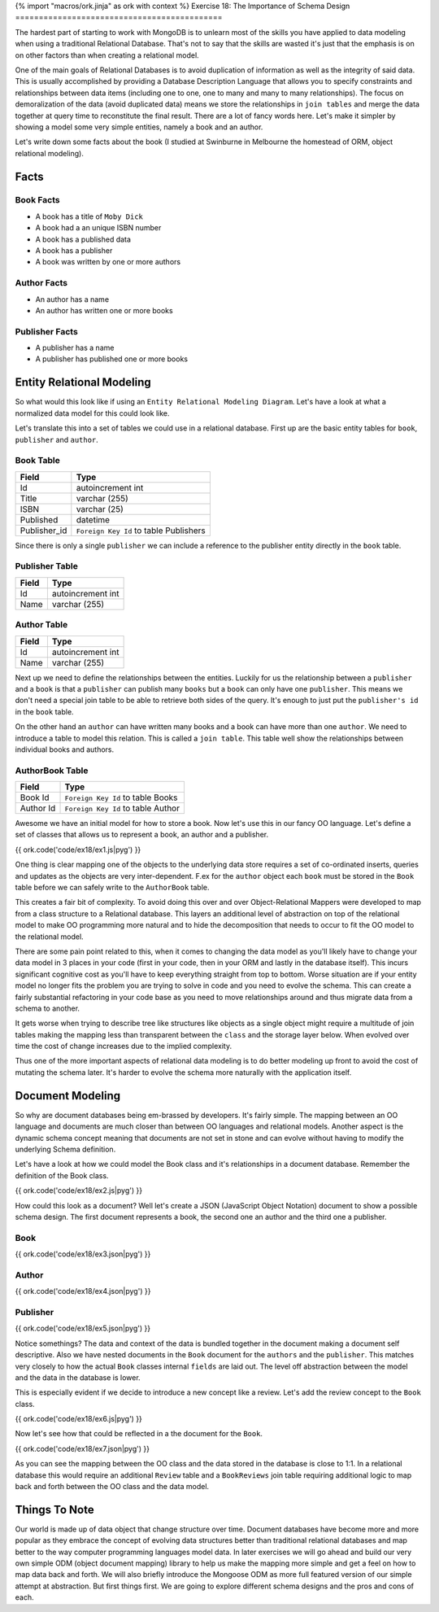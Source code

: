 {% import "macros/ork.jinja" as ork with context %}
Exercise 18: The Importance of Schema Design
============================================

The hardest part of starting to work with MongoDB is to unlearn most of the skills you have applied to data modeling when using a traditional Relational Database. That's not to say that the skills are wasted it's just that the emphasis is on on other factors than when creating a relational model.

One of the main goals of Relational Databases is to avoid duplication of information as well as the integrity of said data. This is usually accomplished by providing a Database Description Language that allows you to specify constraints and relationships between data items (including one to one, one to many and many to many relationships). The focus on demoralization of the data (avoid duplicated data) means we store the relationships in ``join tables`` and merge the data together at query time to reconstitute the final result. There are a lot of fancy words here. Let's make it simpler by showing a model some very simple entities, namely a book and an author.

Let's write down some facts about the book (I studied at Swinburne in Melbourne the homestead of ORM, object relational modeling).

Facts
-----

Book Facts
~~~~~~~~~~

- A book has a title of ``Moby Dick``
- A book had a an unique ISBN number
- A book has a published data
- A book has a publisher
- A book was written by one or more authors

Author Facts
~~~~~~~~~~~~

- An author has a name
- An author has written one or more books

Publisher Facts
~~~~~~~~~~~~~~~

- A publisher has a name
- A publisher has published one or more books

Entity Relational Modeling
--------------------------

So what would this look like if using an ``Entity Relational Modeling Diagram``. Let's have a look at what a normalized data model for this could look like.

.. image:: code/ex18/ex8.png

Let's translate this into a set of tables we could use in a relational database. First up are the basic entity tables for ``book``, ``publisher`` and ``author``.

Book Table
~~~~~~~~~~

======================= ==================================
Field                   Type
======================= ==================================
Id                      autoincrement int
Title                   varchar (255)
ISBN                    varchar (25)
Published               datetime
Publisher_id            ``Foreign Key Id`` to table Publishers
======================= ==================================

Since there is only a single ``publisher`` we can include a reference to the publisher entity directly in the ``book`` table.

Publisher Table
~~~~~~~~~~~~~~~

======================= ==================================
Field                   Type
======================= ==================================
Id                      autoincrement int
Name                    varchar (255)
======================= ==================================

Author Table
~~~~~~~~~~~~

======================= ==================================
Field                   Type
======================= ==================================
Id                      autoincrement int
Name                    varchar (255)
======================= ==================================

Next up we need to define the relationships between the entities. Luckily for us the relationship between a ``publisher`` and a ``book`` is that a ``publisher`` can publish many ``books`` but a ``book`` can only have one ``publisher``. This means we don't need a special join table to be able to retrieve both sides of the query. It's enough to just put the ``publisher's id`` in the ``book`` table.

On the other hand an ``author`` can have written many books and a book can have more than one ``author``. We need to introduce a table to model this relation. This is called a ``join table``. This table well show the relationships between individual books and authors.

AuthorBook Table
~~~~~~~~~~~~~~~~

======================= ==================================
Field                   Type
======================= ==================================
Book Id                 ``Foreign Key Id`` to table Books
Author Id               ``Foreign Key Id`` to table Author
======================= ==================================

Awesome we have an initial model for how to store a book. Now let's use this in our fancy OO language. Let's define a set of classes that allows us to represent a book, an author and a publisher.

{{ ork.code('code/ex18/ex1.js|pyg') }}

One thing is clear mapping one of the objects to the underlying data store requires a set of co-ordinated inserts, queries and updates as the objects are very inter-dependent. F.ex for the ``author`` object each ``book`` must be stored in the ``Book`` table before we can safely write to the ``AuthorBook`` table.

This creates a fair bit of complexity. To avoid doing this over and over Object-Relational Mappers were developed to map from a class structure to a Relational database. This layers an additional level of abstraction on top of the relational model to make OO programming more natural and to hide the decomposition that needs to occur to fit the OO model to the relational model.

There are some pain point related to this, when it comes to changing the data model as you'll likely have to change your data model in 3 places in your code (first in your code, then in your ORM and lastly in the database itself). This incurs significant cognitive cost as you'll have to keep everything straight from top to bottom. Worse situation are if your entity model no longer fits the problem you are trying to solve in code and you need to evolve the schema. This can create a fairly substantial refactoring in your code base as you need to move relationships around and thus migrate data from a schema to another.

It gets worse when trying to describe tree like structures like objects as a single object might require a multitude of join tables making the mapping less than transparent between the ``class`` and the storage layer below. When evolved over time the cost of change increases due to the implied complexity.

Thus one of the more important aspects of relational data modeling is to do better modeling up front to avoid the cost of mutating the schema later. It's harder to evolve the schema more naturally with the application itself. 

Document Modeling
-----------------

So why are document databases being em-brassed by developers. It's fairly simple. The mapping between an OO language and documents are much closer than between OO languages and relational models. Another aspect is the dynamic schema concept meaning that documents are not set in stone and can evolve without having to modify the underlying Schema definition.

Let's have a look at how we could model the Book class and it's relationships in a document database. Remember the definition of the Book class.

{{ ork.code('code/ex18/ex2.js|pyg') }}

How could this look as a document? Well let's create a JSON (JavaScript Object Notation) document to show a possible schema design. The first document represents a book, the second one an author and the third one a publisher.

Book
~~~~

{{ ork.code('code/ex18/ex3.json|pyg') }}

Author
~~~~~~

{{ ork.code('code/ex18/ex4.json|pyg') }}

Publisher
~~~~~~~~~

{{ ork.code('code/ex18/ex5.json|pyg') }}

Notice somethings? The data and context of the data is bundled together in the document making a document self descriptive. Also we have nested documents in the ``Book`` document for the ``authors`` and the ``publisher``. This matches very closely to how the actual ``Book`` classes internal ``fields`` are laid out. The level off abstraction between the model and the data in the database is lower.

This is especially evident if we decide to introduce a new concept like a review. Let's add the review concept to the ``Book`` class.

{{ ork.code('code/ex18/ex6.js|pyg') }}

Now let's see how that could be reflected in a the document for the ``Book``.

{{ ork.code('code/ex18/ex7.json|pyg') }}

As you can see the mapping between the OO class and the data stored in the database is close to 1:1. In a relational database this would require an additional ``Review`` table and a ``BookReviews`` join table requiring additional logic to map back and forth between the OO class and the data model.

Things To Note
--------------

Our world is made up of data object that change structure over time. Document databases have become more and more popular as they embrace the concept of evolving data structures better than traditional relational databases and map better to the way computer programming languages model data. In later exercises we will go ahead and build our very own simple ODM (object document mapping) library to help us make the mapping more simple and get a feel on how to map data back and forth. We will also briefly introduce the Mongoose ODM as more full featured version of our simple attempt at abstraction. But first things first. We are going to explore different schema designs and the pros and cons of each.